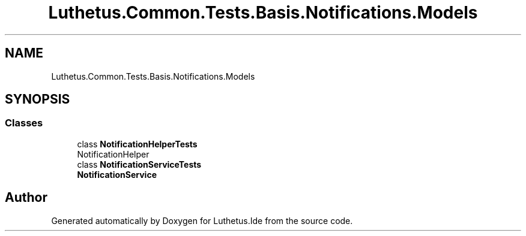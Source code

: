 .TH "Luthetus.Common.Tests.Basis.Notifications.Models" 3 "Version 1.0.0" "Luthetus.Ide" \" -*- nroff -*-
.ad l
.nh
.SH NAME
Luthetus.Common.Tests.Basis.Notifications.Models
.SH SYNOPSIS
.br
.PP
.SS "Classes"

.in +1c
.ti -1c
.RI "class \fBNotificationHelperTests\fP"
.br
.RI "NotificationHelper "
.ti -1c
.RI "class \fBNotificationServiceTests\fP"
.br
.RI "\fBNotificationService\fP "
.in -1c
.SH "Author"
.PP 
Generated automatically by Doxygen for Luthetus\&.Ide from the source code\&.
